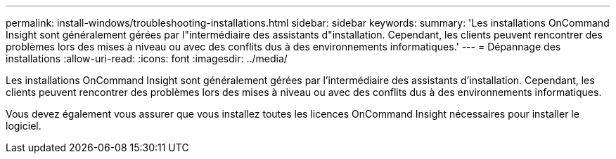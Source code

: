 ---
permalink: install-windows/troubleshooting-installations.html 
sidebar: sidebar 
keywords:  
summary: 'Les installations OnCommand Insight sont généralement gérées par l"intermédiaire des assistants d"installation. Cependant, les clients peuvent rencontrer des problèmes lors des mises à niveau ou avec des conflits dus à des environnements informatiques.' 
---
= Dépannage des installations
:allow-uri-read: 
:icons: font
:imagesdir: ../media/


[role="lead"]
Les installations OnCommand Insight sont généralement gérées par l'intermédiaire des assistants d'installation. Cependant, les clients peuvent rencontrer des problèmes lors des mises à niveau ou avec des conflits dus à des environnements informatiques.

Vous devez également vous assurer que vous installez toutes les licences OnCommand Insight nécessaires pour installer le logiciel.
